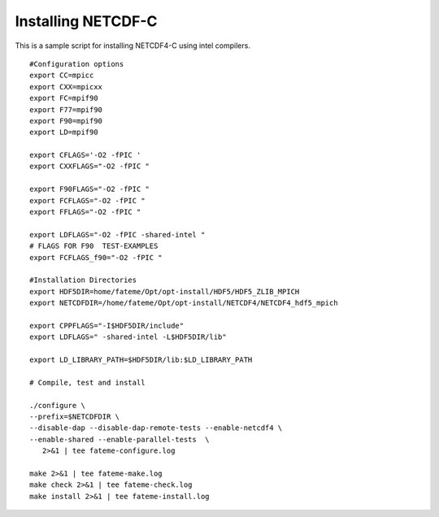 .. _Install_netcdfc:

*********************
Installing NETCDF-C
*********************

This is a sample script for installing NETCDF4-C using intel compilers. ::

 #Configuration options
 export CC=mpicc
 export CXX=mpicxx
 export FC=mpif90
 export F77=mpif90
 export F90=mpif90
 export LD=mpif90

 export CFLAGS='-O2 -fPIC '
 export CXXFLAGS="-O2 -fPIC "

 export F90FLAGS="-O2 -fPIC "
 export FCFLAGS="-O2 -fPIC "
 export FFLAGS="-O2 -fPIC "

 export LDFLAGS="-O2 -fPIC -shared-intel "
 # FLAGS FOR F90  TEST-EXAMPLES 
 export FCFLAGS_f90="-O2 -fPIC "

 #Installation Directories
 export HDF5DIR=home/fateme/Opt/opt-install/HDF5/HDF5_ZLIB_MPICH
 export NETCDFDIR=/home/fateme/Opt/opt-install/NETCDF4/NETCDF4_hdf5_mpich

 export CPPFLAGS="-I$HDF5DIR/include"
 export LDFLAGS=" -shared-intel -L$HDF5DIR/lib"

 export LD_LIBRARY_PATH=$HDF5DIR/lib:$LD_LIBRARY_PATH

 # Compile, test and install
 
 ./configure \
 --prefix=$NETCDFDIR \
 --disable-dap --disable-dap-remote-tests --enable-netcdf4 \
 --enable-shared --enable-parallel-tests  \
    2>&1 | tee fateme-configure.log

 make 2>&1 | tee fateme-make.log
 make check 2>&1 | tee fateme-check.log
 make install 2>&1 | tee fateme-install.log





